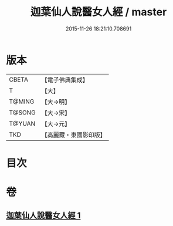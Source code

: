 #+TITLE: 迦葉仙人說醫女人經 / master
#+DATE: 2015-11-26 18:21:10.708691
* 版本
 |     CBETA|【電子佛典集成】|
 |         T|【大】     |
 |    T@MING|【大→明】   |
 |    T@SONG|【大→宋】   |
 |    T@YUAN|【大→元】   |
 |       TKD|【高麗藏・東國影印版】|

* 目次
* 卷
** [[file:KR6o0146_001.txt][迦葉仙人說醫女人經 1]]
